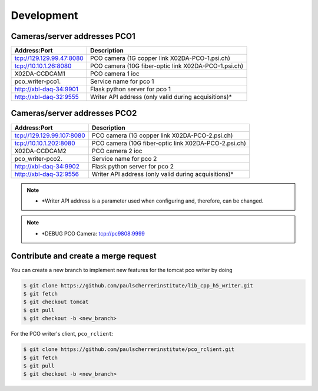 ###########
Development
###########

Cameras/server addresses PCO1
-----------------------------

+---------------------------+-----------------------------------------------------+
| Address:Port              | Description                                         |
+===========================+=====================================================+
| tcp://129.129.99.47:8080  | PCO camera (1G copper link X02DA-PCO-1.psi.ch)      |
+---------------------------+-----------------------------------------------------+
| tcp://10.10.1.26:8080     | PCO camera (10G fiber-optic link X02DA-PCO-1.psi.ch)|
+---------------------------+-----------------------------------------------------+
| X02DA-CCDCAM1             | PCO camera 1 ioc                                    |
+---------------------------+-----------------------------------------------------+
| pco_writer-pco1.          | Service name for pco 1                              |
+---------------------------+-----------------------------------------------------+
| http://xbl-daq-34:9901    | Flask python server for pco 1                       |
+---------------------------+-----------------------------------------------------+
| http://xbl-daq-32:9555    | Writer API address (only valid during acquisitions)*|
+---------------------------+-----------------------------------------------------+

Cameras/server addresses PCO2
-----------------------------

+---------------------------+-----------------------------------------------------+
| Address:Port              | Description                                         |
+===========================+=====================================================+
| tcp://129.129.99.107:8080 | PCO camera (1G copper link X02DA-PCO-2.psi.ch)      |
+---------------------------+-----------------------------------------------------+
| tcp://10.10.1.202:8080    | PCO camera (10G fiber-optic link X02DA-PCO-2.psi.ch)|
+---------------------------+-----------------------------------------------------+
| X02DA-CCDCAM2             | PCO camera 2 ioc                                    |
+---------------------------+-----------------------------------------------------+
| pco_writer-pco2.          | Service name for pco 2                              |
+---------------------------+-----------------------------------------------------+
| http://xbl-daq-34:9902    | Flask python server for pco 2                       |
+---------------------------+-----------------------------------------------------+
| http://xbl-daq-32:9556    | Writer API address (only valid during acquisitions)*|
+---------------------------+-----------------------------------------------------+

.. note::
   * *Writer API address is a parameter used when configuring and, therefore, can be changed.
   
.. note::
   * *DEBUG PCO Camera: tcp://pc9808:9999

Contribute and create a merge request
-------------------------------------
You can create a new branch to implement new features for the tomcat pco writer by doing

.. code-block:: bash

    $ git clone https://github.com/paulscherrerinstitute/lib_cpp_h5_writer.git
    $ git fetch 
    $ git checkout tomcat
    $ git pull
    $ git checkout -b <new_branch>

For the PCO writer's client, ``pco_rclient``: 

.. code-block:: bash

    $ git clone https://github.com/paulscherrerinstitute/pco_rclient.git
    $ git fetch 
    $ git pull
    $ git checkout -b <new_branch>
